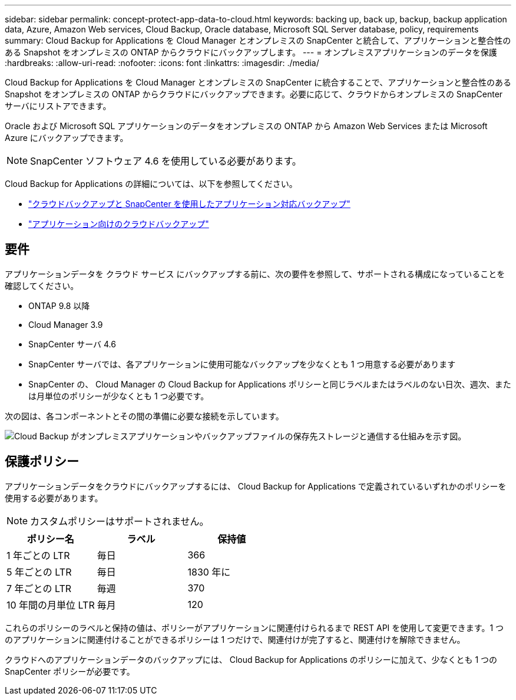 ---
sidebar: sidebar 
permalink: concept-protect-app-data-to-cloud.html 
keywords: backing up, back up, backup, backup application data, Azure, Amazon Web services, Cloud Backup, Oracle database, Microsoft SQL Server database, policy, requirements 
summary: Cloud Backup for Applications を Cloud Manager とオンプレミスの SnapCenter と統合して、アプリケーションと整合性のある Snapshot をオンプレミスの ONTAP からクラウドにバックアップします。 
---
= オンプレミスアプリケーションのデータを保護
:hardbreaks:
:allow-uri-read: 
:nofooter: 
:icons: font
:linkattrs: 
:imagesdir: ./media/


[role="lead"]
Cloud Backup for Applications を Cloud Manager とオンプレミスの SnapCenter に統合することで、アプリケーションと整合性のある Snapshot をオンプレミスの ONTAP からクラウドにバックアップできます。必要に応じて、クラウドからオンプレミスの SnapCenter サーバにリストアできます。

Oracle および Microsoft SQL アプリケーションのデータをオンプレミスの ONTAP から Amazon Web Services または Microsoft Azure にバックアップできます。


NOTE: SnapCenter ソフトウェア 4.6 を使用している必要があります。

Cloud Backup for Applications の詳細については、以下を参照してください。

* https://cloud.netapp.com/blog/cbs-cloud-backup-and-snapcenter-integration["クラウドバックアップと SnapCenter を使用したアプリケーション対応バックアップ"^]
* https://soundcloud.com/techontap_podcast/episode-322-cloud-backup-for-applications["アプリケーション向けのクラウドバックアップ"^]




== 要件

アプリケーションデータを クラウド サービス にバックアップする前に、次の要件を参照して、サポートされる構成になっていることを確認してください。

* ONTAP 9.8 以降
* Cloud Manager 3.9
* SnapCenter サーバ 4.6
* SnapCenter サーバでは、各アプリケーションに使用可能なバックアップを少なくとも 1 つ用意する必要があります
* SnapCenter の、 Cloud Manager の Cloud Backup for Applications ポリシーと同じラベルまたはラベルのない日次、週次、または月単位のポリシーが少なくとも 1 つ必要です。


次の図は、各コンポーネントとその間の準備に必要な接続を示しています。

image:diagram_cloud_backup_app.png["Cloud Backup がオンプレミスアプリケーションやバックアップファイルの保存先ストレージと通信する仕組みを示す図。"]



== 保護ポリシー

アプリケーションデータをクラウドにバックアップするには、 Cloud Backup for Applications で定義されているいずれかのポリシーを使用する必要があります。


NOTE: カスタムポリシーはサポートされません。

|===
| ポリシー名 | ラベル | 保持値 


 a| 
1 年ごとの LTR
 a| 
毎日
 a| 
366



 a| 
5 年ごとの LTR
 a| 
毎日
 a| 
1830 年に



 a| 
7 年ごとの LTR
 a| 
毎週
 a| 
370



 a| 
10 年間の月単位 LTR
 a| 
毎月
 a| 
120

|===
これらのポリシーのラベルと保持の値は、ポリシーがアプリケーションに関連付けられるまで REST API を使用して変更できます。1 つのアプリケーションに関連付けることができるポリシーは 1 つだけで、関連付けが完了すると、関連付けを解除できません。

クラウドへのアプリケーションデータのバックアップには、 Cloud Backup for Applications のポリシーに加えて、少なくとも 1 つの SnapCenter ポリシーが必要です。
